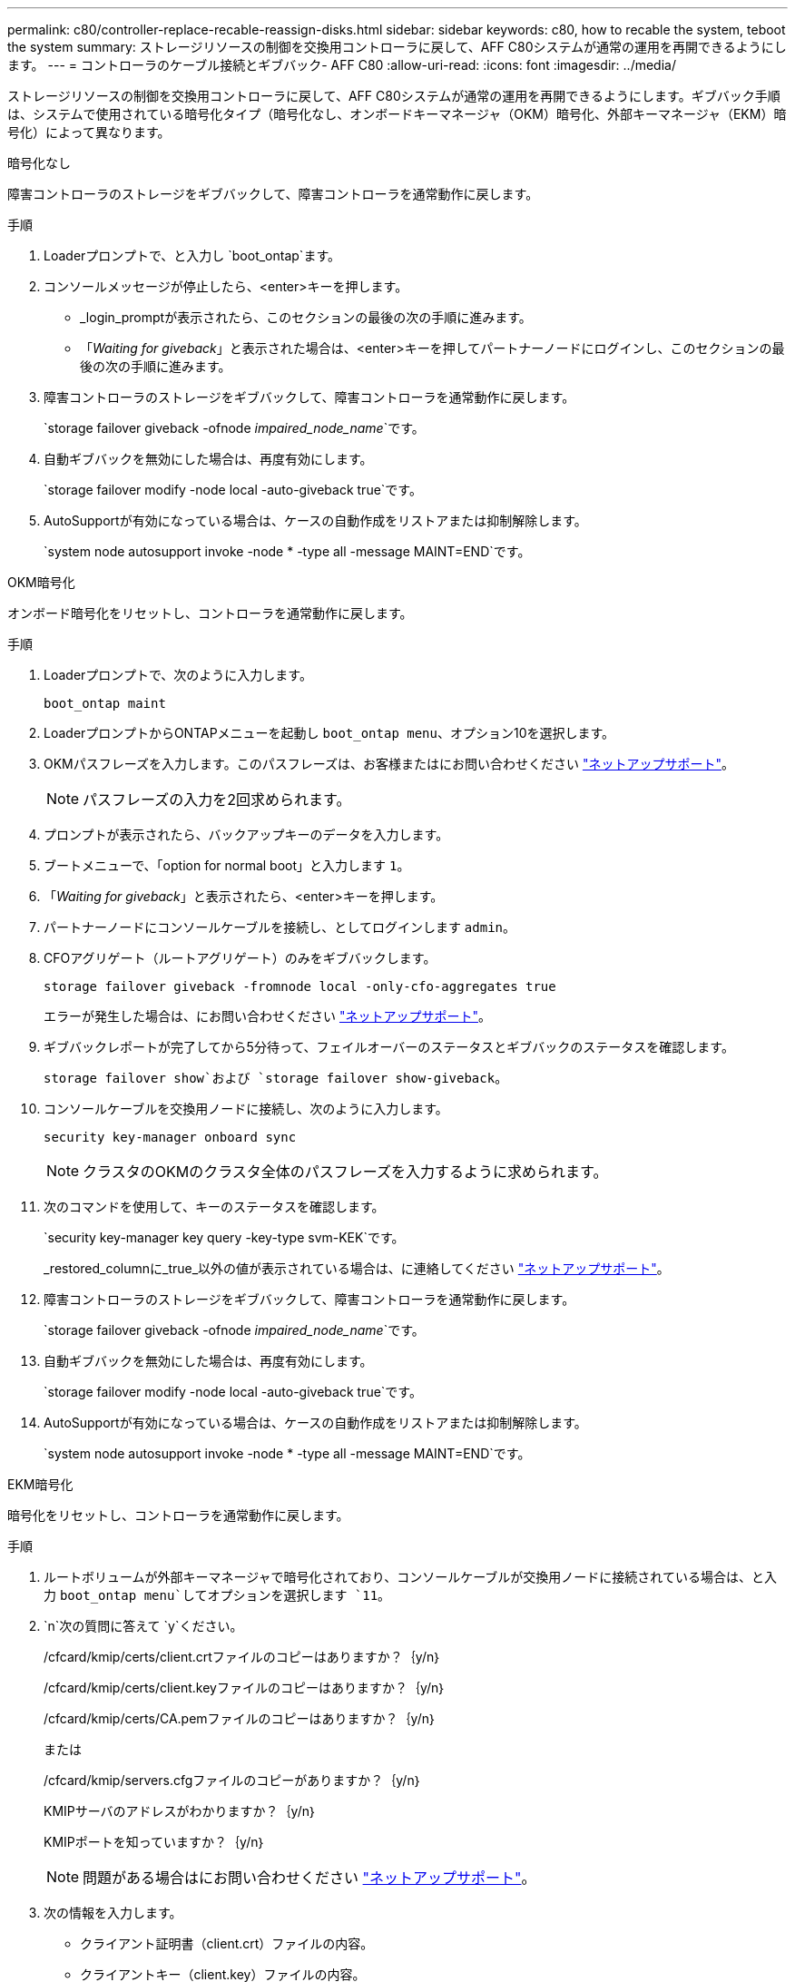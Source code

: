---
permalink: c80/controller-replace-recable-reassign-disks.html 
sidebar: sidebar 
keywords: c80, how to recable the system, teboot the system 
summary: ストレージリソースの制御を交換用コントローラに戻して、AFF C80システムが通常の運用を再開できるようにします。 
---
= コントローラのケーブル接続とギブバック- AFF C80
:allow-uri-read: 
:icons: font
:imagesdir: ../media/


[role="lead"]
ストレージリソースの制御を交換用コントローラに戻して、AFF C80システムが通常の運用を再開できるようにします。ギブバック手順は、システムで使用されている暗号化タイプ（暗号化なし、オンボードキーマネージャ（OKM）暗号化、外部キーマネージャ（EKM）暗号化）によって異なります。

[role="tabbed-block"]
====
.暗号化なし
--
障害コントローラのストレージをギブバックして、障害コントローラを通常動作に戻します。

.手順
. Loaderプロンプトで、と入力し `boot_ontap`ます。
. コンソールメッセージが停止したら、<enter>キーを押します。
+
** _login_promptが表示されたら、このセクションの最後の次の手順に進みます。
** 「_Waiting for giveback_」と表示された場合は、<enter>キーを押してパートナーノードにログインし、このセクションの最後の次の手順に進みます。


. 障害コントローラのストレージをギブバックして、障害コントローラを通常動作に戻します。
+
`storage failover giveback -ofnode _impaired_node_name_`です。

. 自動ギブバックを無効にした場合は、再度有効にします。
+
`storage failover modify -node local -auto-giveback true`です。

. AutoSupportが有効になっている場合は、ケースの自動作成をリストアまたは抑制解除します。
+
`system node autosupport invoke -node * -type all -message MAINT=END`です。



--
.OKM暗号化
--
オンボード暗号化をリセットし、コントローラを通常動作に戻します。

.手順
. Loaderプロンプトで、次のように入力します。
+
`boot_ontap maint`

. LoaderプロンプトからONTAPメニューを起動し `boot_ontap menu`、オプション10を選択します。
. OKMパスフレーズを入力します。このパスフレーズは、お客様またはにお問い合わせください https://support.netapp.com["ネットアップサポート"]。
+

NOTE: パスフレーズの入力を2回求められます。

. プロンプトが表示されたら、バックアップキーのデータを入力します。
. ブートメニューで、「option for normal boot」と入力します `1`。
. 「_Waiting for giveback_」と表示されたら、<enter>キーを押します。
. パートナーノードにコンソールケーブルを接続し、としてログインします `admin`。
. CFOアグリゲート（ルートアグリゲート）のみをギブバックします。
+
`storage failover giveback -fromnode local -only-cfo-aggregates true`

+
エラーが発生した場合は、にお問い合わせください https://support.netapp.com["ネットアップサポート"]。

. ギブバックレポートが完了してから5分待って、フェイルオーバーのステータスとギブバックのステータスを確認します。
+
`storage failover show`および `storage failover show-giveback`。

. コンソールケーブルを交換用ノードに接続し、次のように入力します。
+
`security key-manager onboard sync`

+

NOTE: クラスタのOKMのクラスタ全体のパスフレーズを入力するように求められます。

. 次のコマンドを使用して、キーのステータスを確認します。
+
`security key-manager key query -key-type svm-KEK`です。

+
_restored_columnに_true_以外の値が表示されている場合は、に連絡してください https://support.netapp.com["ネットアップサポート"]。

. 障害コントローラのストレージをギブバックして、障害コントローラを通常動作に戻します。
+
`storage failover giveback -ofnode _impaired_node_name_`です。

. 自動ギブバックを無効にした場合は、再度有効にします。
+
`storage failover modify -node local -auto-giveback true`です。

. AutoSupportが有効になっている場合は、ケースの自動作成をリストアまたは抑制解除します。
+
`system node autosupport invoke -node * -type all -message MAINT=END`です。



--
.EKM暗号化
--
暗号化をリセットし、コントローラを通常動作に戻します。

.手順
. ルートボリュームが外部キーマネージャで暗号化されており、コンソールケーブルが交換用ノードに接続されている場合は、と入力 `boot_ontap menu`してオプションを選択します `11`。
.  `n`次の質問に答えて `y`ください。
+
/cfcard/kmip/certs/client.crtファイルのコピーはありますか？｛y/n｝

+
/cfcard/kmip/certs/client.keyファイルのコピーはありますか？｛y/n｝

+
/cfcard/kmip/certs/CA.pemファイルのコピーはありますか？｛y/n｝

+
または

+
/cfcard/kmip/servers.cfgファイルのコピーがありますか？｛y/n｝

+
KMIPサーバのアドレスがわかりますか？｛y/n｝

+
KMIPポートを知っていますか？｛y/n｝

+

NOTE: 問題がある場合はにお問い合わせください https://support.netapp.com["ネットアップサポート"]。

. 次の情報を入力します。
+
** クライアント証明書（client.crt）ファイルの内容。
** クライアントキー（client.key）ファイルの内容。
** KMIPサーバCA（CA.pem）ファイルの内容。
** KMIPサーバのIPアドレス。
** KMIPサーバのポート。


. システムが処理されると、ブートメニューが表示されます。通常ブートの場合は「1」を選択します。
. テイクオーバーのステータスを確認します。
+
`storage failover show`です。

. 障害コントローラのストレージをギブバックして、障害コントローラを通常動作に戻します。 `storage failover giveback -ofnode _impaired_node_name_`
. 自動ギブバックを無効にした場合は、再度有効にします。
+
`storage failover modify -node local -auto-giveback true`です。

. AutoSupportが有効になっている場合は、ケースの自動作成をリストアまたは抑制解除します。
+
`system node autosupport invoke -node * -type all -message MAINT=END`です。



--
====
.次の手順
ストレージリソースの所有権を交換用コントローラに戻したら、の手順を実行する必要がありlink:controller-replace-restore-system-rma.html["コントローラの交換後の処理"]ます。
